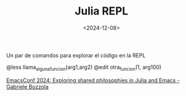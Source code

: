 #+TITLE: Julia REPL
#+DATE: <2024-12-08>

Un par de comandos para explorar el código en la REPL

#+BEGIN_SRC julia
@less llama_alguna_funcion(arg1,arg2)
@edit otra_funcion(1, arg100)
#+END_SCR

[[https://www.youtube.com/watch?v=RTVXaDR697k][EmacsConf 2024: Exploring shared philosophies in Julia and Emacs - Gabriele Bozzola]]
